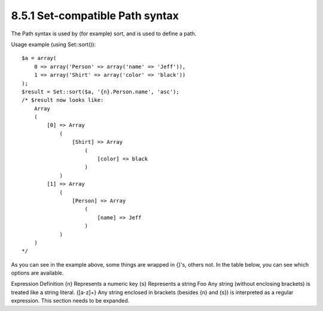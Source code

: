 8.5.1 Set-compatible Path syntax
--------------------------------

The Path syntax is used by (for example) sort, and is used to
define a path.

Usage example (using Set::sort()):

::

    $a = array(
        0 => array('Person' => array('name' => 'Jeff')),
        1 => array('Shirt' => array('color' => 'black'))
    );
    $result = Set::sort($a, '{n}.Person.name', 'asc');
    /* $result now looks like: 
        Array
        (
            [0] => Array
                (
                    [Shirt] => Array
                        (
                            [color] => black
                        )
                )
            [1] => Array
                (
                    [Person] => Array
                        (
                            [name] => Jeff
                        )
                )
        )
    */

As you can see in the example above, some things are wrapped in
{}'s, others not. In the table below, you can see which options are
available.

Expression
Definition
{n}
Represents a numeric key
{s}
Represents a string
Foo
Any string (without enclosing brackets) is treated like a string
literal.
{[a-z]+}
Any string enclosed in brackets (besides {n} and {s}) is
interpreted as a regular expression.
This section needs to be expanded.
